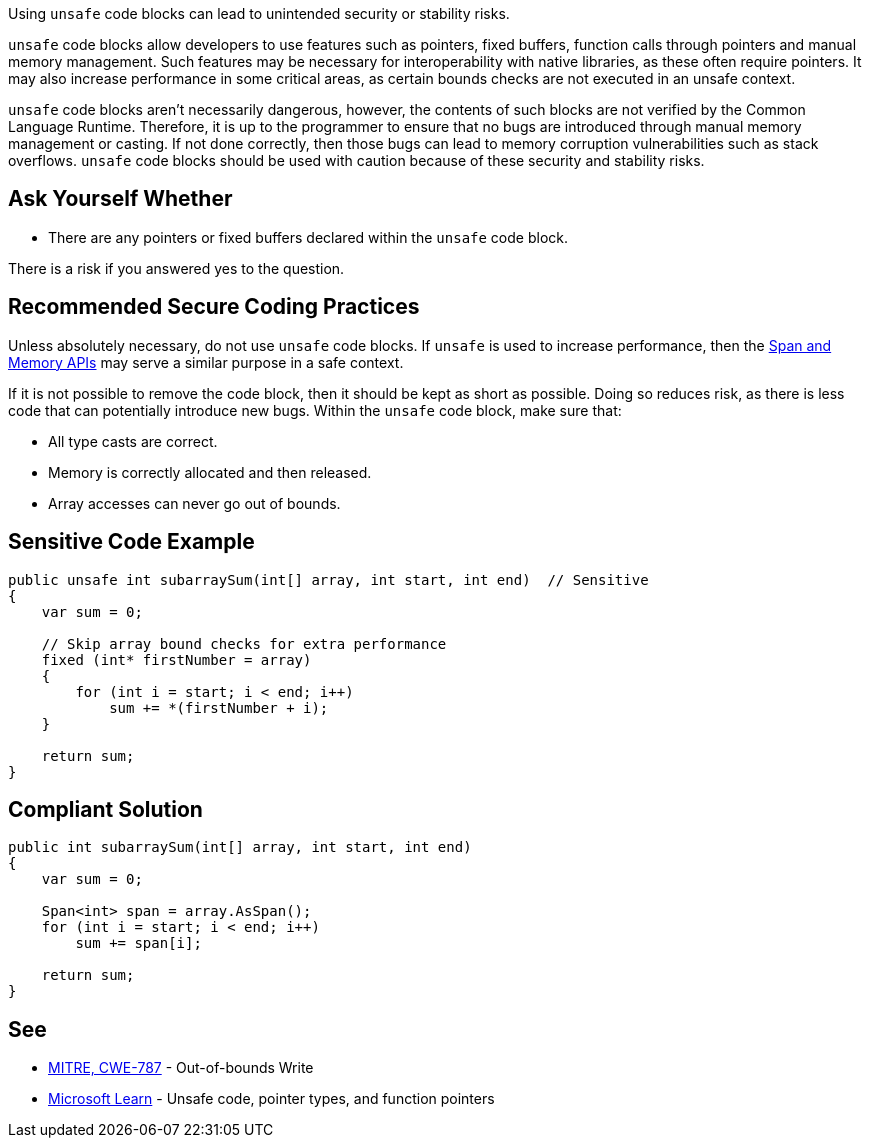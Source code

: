 Using `unsafe` code blocks can lead to unintended security or stability risks.

`unsafe` code blocks allow developers to use features such as pointers, fixed buffers, function calls through pointers and manual memory management. Such features may be necessary for interoperability with native libraries, as these often require pointers. It may also increase performance in some critical areas, as certain bounds checks are not executed in an unsafe context.

`unsafe` code blocks aren't necessarily dangerous, however, the contents of such blocks are not verified by the Common Language Runtime. Therefore, it is up to the programmer to ensure that no bugs are introduced through manual memory management or casting. If not done correctly, then those bugs can lead to memory corruption vulnerabilities such as stack overflows. `unsafe` code blocks should be used with caution because of these security and stability risks.


== Ask Yourself Whether

* There are any pointers or fixed buffers declared within the `unsafe` code block.

There is a risk if you answered yes to the question.


== Recommended Secure Coding Practices

Unless absolutely necessary, do not use `unsafe` code blocks. If `unsafe` is used to increase performance, then the https://learn.microsoft.com/en-us/dotnet/standard/memory-and-spans/[Span and Memory APIs] may serve a similar purpose in a safe context.

If it is not possible to remove the code block, then it should be kept as short as possible. Doing so reduces risk, as there is less code that can potentially introduce new bugs. Within the `unsafe` code block, make sure that:

* All type casts are correct.
* Memory is correctly allocated and then released.
* Array accesses can never go out of bounds.


== Sensitive Code Example

[source,csharp,diff-id=1,diff-type=noncompliant]
----
public unsafe int subarraySum(int[] array, int start, int end)  // Sensitive
{
    var sum = 0;

    // Skip array bound checks for extra performance
    fixed (int* firstNumber = array)
    {
        for (int i = start; i < end; i++)
            sum += *(firstNumber + i);
    }

    return sum;
}
----

== Compliant Solution

[source,csharp,diff-id=1,diff-type=compliant]
----
public int subarraySum(int[] array, int start, int end)
{
    var sum = 0;

    Span<int> span = array.AsSpan();
    for (int i = start; i < end; i++)
        sum += span[i];

    return sum;
}
----

== See

* https://cwe.mitre.org/data/definitions/787.html[MITRE, CWE-787] - Out-of-bounds Write
* https://learn.microsoft.com/en-us/dotnet/csharp/language-reference/unsafe-code[Microsoft Learn] - Unsafe code, pointer types, and function pointers


ifdef::env-github,rspecator-view[]

'''
== Implementation Specification
(visible only on this page)

== Message

* Make sure that using an `unsafe` code block is safe here.

== Highlighting

Highlight the `unsafe` keyword.

'''

endif::env-github,rspecator-view[]
